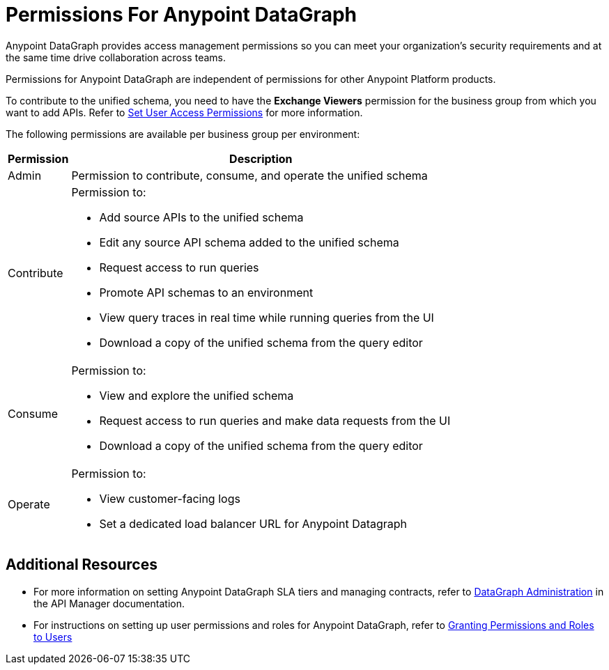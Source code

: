 = Permissions For Anypoint DataGraph

Anypoint DataGraph provides access management permissions so you can meet your organization's security requirements and at the same time drive collaboration across teams.

Permissions for Anypoint DataGraph are independent of permissions for other Anypoint Platform products.

To contribute to the unified schema, you need to have the *Exchange Viewers* permission for the business group from which you want to add APIs. Refer to xref:exchange::to-set-permissions.adoc[Set User Access Permissions] for more information.

The following permissions are available per business group per environment:

[%header%autowidth.spread]
|===
|Permission |Description
|Admin |Permission to contribute, consume, and operate the unified schema
|Contribute a| Permission to:

* Add source APIs to the unified schema
* Edit any source API schema added to the unified schema
* Request access to run queries
* Promote API schemas to an environment
* View query traces in real time while running queries from the UI
* Download a copy of the unified schema from the query editor
|Consume a|Permission to:

* View and explore the unified schema
* Request access to run queries and make data requests from the UI
* Download a copy of the unified schema from the query editor
|Operate a|Permission to:

* View customer-facing logs
* Set a dedicated load balancer URL for Anypoint Datagraph
|===

== Additional Resources

* For more information on setting Anypoint DataGraph SLA tiers and managing contracts, refer to xref:api-manager::datagraph-landing-page.adoc[DataGraph Administration] in the API Manager documentation.

* For instructions on setting up user permissions and roles for Anypoint DataGraph, refer to xref:access-management::users.adoc#granting-permissions-and-roles-to-users[Granting Permissions and Roles to Users]
